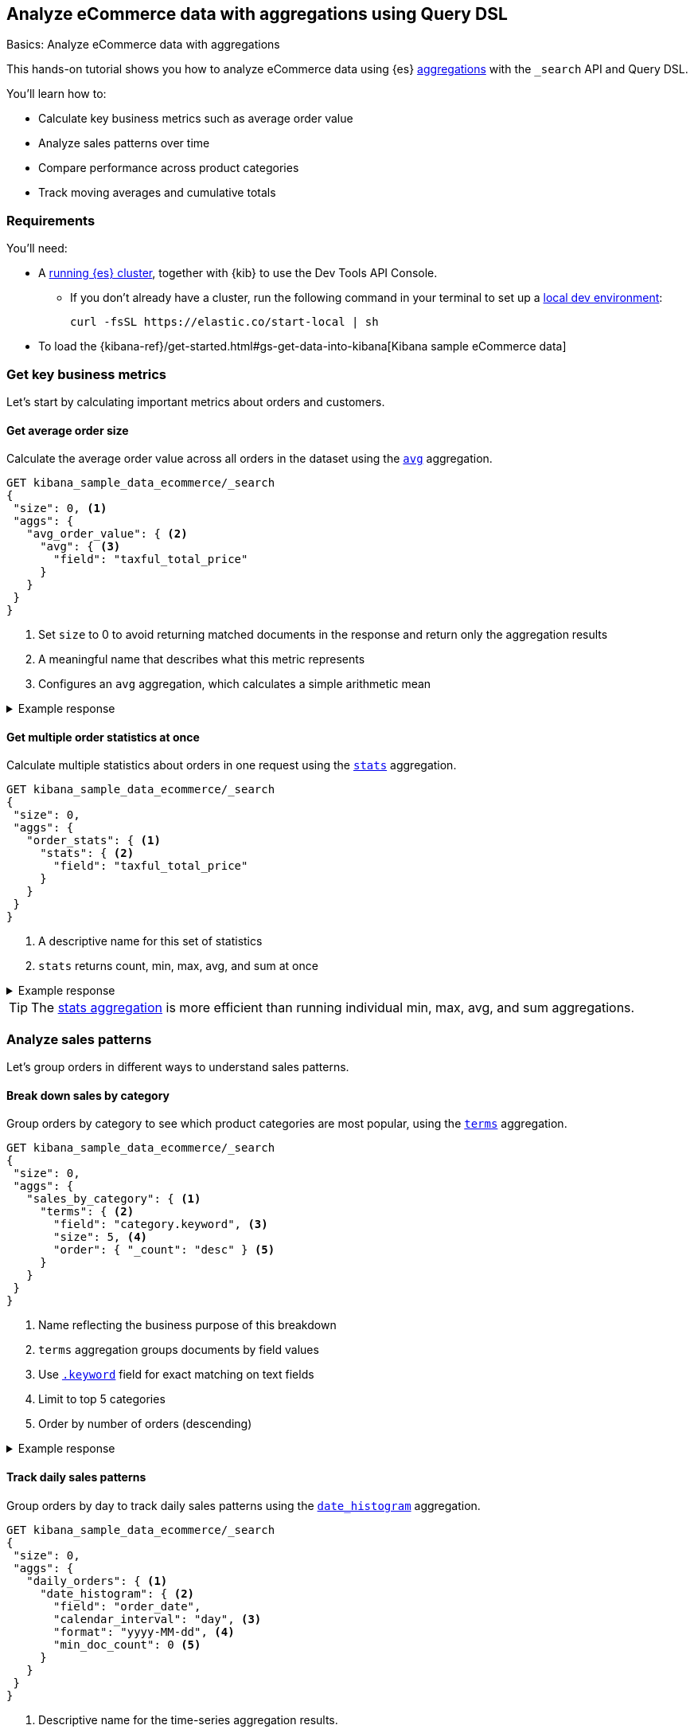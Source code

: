 [[aggregations-tutorial]]
== Analyze eCommerce data with aggregations using Query DSL
++++
<titleabbrev>Basics: Analyze eCommerce data with aggregations</titleabbrev>
++++

This hands-on tutorial shows you how to analyze eCommerce data using {es} <<search-aggregations,aggregations>> with the `_search` API and Query DSL.

You'll learn how to:

* Calculate key business metrics such as average order value
* Analyze sales patterns over time
* Compare performance across product categories 
* Track moving averages and cumulative totals

[discrete]
[[aggregations-tutorial-requirements]]
=== Requirements

You'll need:

* A <<elasticsearch-intro-deploy,running {es} cluster>>, together with {kib} to use the Dev Tools API Console.
** If you don't already have a cluster, run the following command in your terminal to set up a <<run-elasticsearch-locally,local dev environment>>:
+
[source,sh]
----
curl -fsSL https://elastic.co/start-local | sh
----
// NOTCONSOLE
* To load the {kibana-ref}/get-started.html#gs-get-data-into-kibana[Kibana sample eCommerce data]

////
[source,console]
----
PUT kibana_sample_data_ecommerce
{
  "mappings": {
    "properties": {
      "category": {
        "type": "text",
        "fields": {
          "keyword": {
            "type": "keyword"
          }
        }
      },
      "currency": {
        "type": "keyword"
      },
      "customer_birth_date": {
        "type": "date"
      },
      "customer_first_name": {
        "type": "text",
        "fields": {
          "keyword": {
            "type": "keyword",
            "ignore_above": 256
          }
        }
      },
      "customer_full_name": {
        "type": "text",
        "fields": {
          "keyword": {
            "type": "keyword",
            "ignore_above": 256
          }
        }
      },
      "customer_gender": {
        "type": "keyword"
      },
      "customer_id": {
        "type": "keyword"
      },
      "customer_last_name": {
        "type": "text",
        "fields": {
          "keyword": {
            "type": "keyword",
            "ignore_above": 256
          }
        }
      },
      "customer_phone": {
        "type": "keyword"
      },
      "day_of_week": {
        "type": "keyword"
      },
      "day_of_week_i": {
        "type": "integer"
      },
      "email": {
        "type": "keyword"
      },
      "event": {
        "properties": {
          "dataset": {
            "type": "keyword"
          }
        }
      },
      "geoip": {
        "properties": {
          "city_name": {
            "type": "keyword"
          },
          "continent_name": {
            "type": "keyword"
          },
          "country_iso_code": {
            "type": "keyword"
          },
          "location": {
            "type": "geo_point"
          },
          "region_name": {
            "type": "keyword"
          }
        }
      },
      "manufacturer": {
        "type": "text",
        "fields": {
          "keyword": {
            "type": "keyword"
          }
        }
      },
      "order_date": {
        "type": "date"
      },
      "order_id": {
        "type": "keyword"
      },
      "products": {
        "properties": {
          "_id": {
            "type": "text",
            "fields": {
              "keyword": {
                "type": "keyword",
                "ignore_above": 256
              }
            }
          },
          "base_price": {
            "type": "half_float"
          },
          "base_unit_price": {
            "type": "half_float"
          },
          "category": {
            "type": "text",
            "fields": {
              "keyword": {
                "type": "keyword"
              }
            }
          },
          "created_on": {
            "type": "date"
          },
          "discount_amount": {
            "type": "half_float"
          },
          "discount_percentage": {
            "type": "half_float"
          },
          "manufacturer": {
            "type": "text",
            "fields": {
              "keyword": {
                "type": "keyword"
              }
            }
          },
          "min_price": {
            "type": "half_float"
          },
          "price": {
            "type": "half_float"
          },
          "product_id": {
            "type": "long"
          },
          "product_name": {
            "type": "text",
            "fields": {
              "keyword": {
                "type": "keyword"
              }
            },
            "analyzer": "english"
          },
          "quantity": {
            "type": "integer"
          },
          "sku": {
            "type": "keyword"
          },
          "tax_amount": {
            "type": "half_float"
          },
          "taxful_price": {
            "type": "half_float"
          },
          "taxless_price": {
            "type": "half_float"
          },
          "unit_discount_amount": {
            "type": "half_float"
          }
        }
      },
      "sku": {
        "type": "keyword"
      },
      "taxful_total_price": {
        "type": "half_float"
      },
      "taxless_total_price": {
        "type": "half_float"
      },
      "total_quantity": {
        "type": "integer"
      },
      "total_unique_products": {
        "type": "integer"
      },
      "type": {
        "type": "keyword"
      },
      "user": {
        "type": "keyword"
      }
    }
  }
}
----
// TESTSETUP

[source,console]
----
POST kibana_sample_data_ecommerce/_bulk
{ "index": {} }
{ "category": "Men's Clothing", "order_date": "2024-11-14T00:00:00.000Z", "customer_id": "1", "taxful_total_price": 75.0, "total_quantity": 2, "products": [{"category": "Men's Clothing", "price": 75.0, "quantity": 2}] }
{ "index": {} }
{ "category": "Women's Clothing", "order_date": "2024-11-14T00:00:00.000Z", "customer_id": "2", "taxful_total_price": 65.0, "total_quantity": 1, "products": [{"category": "Women's Clothing", "price": 65.0, "quantity": 1}] }
{ "index": {} }
{ "category": "Women's Shoes", "order_date": "2024-11-15T00:00:00.000Z", "customer_id": "3", "taxful_total_price": 120.0, "total_quantity": 1, "products": [{"category": "Women's Shoes", "price": 120.0, "quantity": 1}] }
----



////


[discrete]
[[aggregations-tutorial-basic-metrics]]
=== Get key business metrics

Let's start by calculating important metrics about orders and customers.

[discrete]
[[aggregations-tutorial-order-value]]
==== Get average order size

Calculate the average order value across all orders in the dataset using the <<search-aggregations-metrics-avg-aggregation,`avg`>> aggregation.

[source,console]
----
GET kibana_sample_data_ecommerce/_search
{
 "size": 0, <1>
 "aggs": {
   "avg_order_value": { <2>
     "avg": { <3>
       "field": "taxful_total_price"
     }
   }
 }
}
----
// TEST
<1> Set `size` to 0 to avoid returning matched documents in the response and return only the aggregation results
<2> A meaningful name that describes what this metric represents
<3> Configures an `avg` aggregation, which calculates a simple arithmetic mean

.Example response
[%collapsible]
====
[source,console-result]
----
{
  "took": 0,
  "timed_out": false,
  "_shards": {
    "total": 1,
    "successful": 1,
    "skipped": 0,
    "failed": 0
  },
  "hits": {
    "total": {
      "value": 4675, <1>
      "relation": "eq"
    },
    "max_score": null,
    "hits": [] <2>
  },
  "aggregations": {
    "avg_order_value": { <3>
      "value": 75.05542864304813 <4>
    }
  }
}
----
// TESTRESPONSE[s/"took": 0/"took": "$body.took"/]
// TESTRESPONSE[s/"total": 1+/"total": "$body._shards.total"/]
// TESTRESPONSE[s/"successful": 1+/"successful": "$body._shards.successful"/]
// TESTRESPONSE[s/"value":4675/"value": "$body.hits.total.value"/]
// TESTRESPONSE[s/"value":75.05542864304813/"value": "$body.aggregations.avg_order_value.value"/]
<1> Total number of orders in the dataset
<2> `hits` is empty because we set `size` to 0
<3> Results appear under the name we specified in the request
<4> The average order value is calculated dynamically from all the orders in the dataset
====

[discrete]
[[aggregations-tutorial-order-stats]]
==== Get multiple order statistics at once

Calculate multiple statistics about orders in one request using the <<search-aggregations-metrics-stats-aggregation,`stats`>> aggregation.

[source,console]
----
GET kibana_sample_data_ecommerce/_search
{
 "size": 0,
 "aggs": {
   "order_stats": { <1>
     "stats": { <2>
       "field": "taxful_total_price"
     }
   }
 }
}
----
// TEST[skip:Using Kibana sample data]
<1> A descriptive name for this set of statistics
<2> `stats` returns count, min, max, avg, and sum at once

.Example response
[%collapsible]
====
[source,console-result]
----
{
 "aggregations": {
   "order_stats": {
     "count": 4675, <1>
     "min": 6.98828125, <2>
     "max": 2250, <3>
     "avg": 75.05542864304813, <4>
     "sum": 350884.12890625 <5>
   }
 }
}
----
// TEST[skip:Using Kibana sample data]
<1> `"count"`: Total number of orders in the dataset
<2> `"min"`: Lowest individual order value in the dataset
<3> `"max"`: Highest individual order value in the dataset
<4> `"avg"`: Average value per order across all orders
<5> `"sum"`: Total revenue from all orders combined
====

[TIP]
====
The <<search-aggregations-metrics-stats-aggregation,stats aggregation>> is more efficient than running individual min, max, avg, and sum aggregations.
====

[discrete]
[[aggregations-tutorial-sales-patterns]]
=== Analyze sales patterns

Let's group orders in different ways to understand sales patterns.

[discrete]
[[aggregations-tutorial-category-breakdown]]
==== Break down sales by category

Group orders by category to see which product categories are most popular, using the <<search-aggregations-bucket-terms-aggregation,`terms`>> aggregation.

[source,console]
----
GET kibana_sample_data_ecommerce/_search
{
 "size": 0,
 "aggs": {
   "sales_by_category": { <1>
     "terms": { <2>
       "field": "category.keyword", <3>
       "size": 5, <4>
       "order": { "_count": "desc" } <5>
     }
   }
 }
}
----
// TEST[skip:Using Kibana sample data]
<1> Name reflecting the business purpose of this breakdown
<2> `terms` aggregation groups documents by field values
<3> Use <<keyword,`.keyword`>> field for exact matching on text fields
<4> Limit to top 5 categories 
<5> Order by number of orders (descending)

.Example response
[%collapsible]
====
[source,console-result]
----
{
  "took": 4,
  "timed_out": false,
  "_shards": {
    "total": 5,
    "successful": 5,
    "skipped": 0,
    "failed": 0
  },
  "hits": {
    "total": {
      "value": 4675,
      "relation": "eq"
    },
    "max_score": null,
    "hits": []
  },
  "aggregations": {
    "sales_by_category": {
      "doc_count_error_upper_bound": 0, <1>
      "sum_other_doc_count": 572, <2>
      "buckets": [ <3>
        {
          "key": "Men's Clothing", <4>
          "doc_count": 2024 <5>
        },
        {
          "key": "Women's Clothing",
          "doc_count": 1903
        },
        {
          "key": "Women's Shoes",
          "doc_count": 1136
        },
        {
          "key": "Men's Shoes",
          "doc_count": 944
        },
        {
          "key": "Women's Accessories",
          "doc_count": 830
        }
      ]
    }
  }
}
----
// TEST[skip:Using Kibana sample data]
<1> Due to Elasticsearch's distributed architecture, when <<search-aggregations-bucket-terms-aggregation,terms aggregations>> run across multiple shards, the doc counts may have a small margin of error. This value indicates the maximum possible error in the counts.
<2> Count of documents in categories beyond the requested size.
<3> Array of category buckets, ordered by count.
<4> Category name.
<5> Number of orders in this category.
====

[discrete]
[[aggregations-tutorial-daily-sales]]
==== Track daily sales patterns

Group orders by day to track daily sales patterns using the <<search-aggregations-bucket-datehistogram-aggregation,`date_histogram`>> aggregation.

[source,console]
----
GET kibana_sample_data_ecommerce/_search
{
 "size": 0,
 "aggs": {
   "daily_orders": { <1>
     "date_histogram": { <2>
       "field": "order_date",
       "calendar_interval": "day", <3>
       "format": "yyyy-MM-dd", <4>
       "min_doc_count": 0 <5>
     }
   }
 }
}
----
// TEST[skip:Using Kibana sample data]
<1> Descriptive name for the time-series aggregation results.
<2> The `date_histogram` aggregration groups documents into time-based buckets, similar to terms aggregation but for dates.
<3> Uses <<calendar_and_fixed_intervals,calendar and fixed time intervals>> to handle months with different lengths. `"day"` ensures consistent daily grouping regardless of timezone.
<4> Formats dates in response using <<mapping-date-format,date patterns>> (e.g. "yyyy-MM-dd"). Refer to <<date-math,date math expressions>> for additional options.
<5> When `min_doc_count` is 0, returns buckets for days with no orders, useful for continuous time series visualization.

.Example response
[%collapsible]
====
[source,console-result]
----
{
  "took": 7,
  "timed_out": false,
  "_shards": {
    "total": 5,
    "successful": 5,
    "skipped": 0,
    "failed": 0
  },
  "hits": {
    "total": {
      "value": 4675,
      "relation": "eq"
    },
    "max_score": null,
    "hits": []
  },
  "aggregations": {
    "daily_orders": {
      "buckets": [
        {
          "key_as_string": "2024-11-14",
          "key": 1731542400000,
          "doc_count": 146
        },
        {
          "key_as_string": "2024-11-15",
          "key": 1731628800000,
          "doc_count": 153
        },
        {
          "key_as_string": "2024-11-16",
          "key": 1731715200000,
          "doc_count": 143
        },
        {
          "key_as_string": "2024-11-17",
          "key": 1731801600000,
          "doc_count": 140
        },
        {
          "key_as_string": "2024-11-18",
          "key": 1731888000000,
          "doc_count": 139
        },
        {
          "key_as_string": "2024-11-19",
          "key": 1731974400000,
          "doc_count": 157
        },
        {
          "key_as_string": "2024-11-20",
          "key": 1732060800000,
          "doc_count": 145
        },
        {
          "key_as_string": "2024-11-21",
          "key": 1732147200000,
          "doc_count": 152
        },
        {
          "key_as_string": "2024-11-22",
          "key": 1732233600000,
          "doc_count": 163
        },
        {
          "key_as_string": "2024-11-23",
          "key": 1732320000000,
          "doc_count": 141
        },
        {
          "key_as_string": "2024-11-24",
          "key": 1732406400000,
          "doc_count": 151
        },
        {
          "key_as_string": "2024-11-25",
          "key": 1732492800000,
          "doc_count": 143
        },
        {
          "key_as_string": "2024-11-26",
          "key": 1732579200000,
          "doc_count": 143
        },
        {
          "key_as_string": "2024-11-27",
          "key": 1732665600000,
          "doc_count": 142
        },
        {
          "key_as_string": "2024-11-28",
          "key": 1732752000000,
          "doc_count": 161
        },
        {
          "key_as_string": "2024-11-29",
          "key": 1732838400000,
          "doc_count": 144
        },
        {
          "key_as_string": "2024-11-30",
          "key": 1732924800000,
          "doc_count": 157
        },
        {
          "key_as_string": "2024-12-01",
          "key": 1733011200000,
          "doc_count": 158
        },
        {
          "key_as_string": "2024-12-02",
          "key": 1733097600000,
          "doc_count": 144
        },
        {
          "key_as_string": "2024-12-03",
          "key": 1733184000000,
          "doc_count": 151
        },
        {
          "key_as_string": "2024-12-04",
          "key": 1733270400000,
          "doc_count": 145
        },
        {
          "key_as_string": "2024-12-05",
          "key": 1733356800000,
          "doc_count": 157
        },
        {
          "key_as_string": "2024-12-06",
          "key": 1733443200000,
          "doc_count": 158
        },
        {
          "key_as_string": "2024-12-07",
          "key": 1733529600000,
          "doc_count": 153
        },
        {
          "key_as_string": "2024-12-08",
          "key": 1733616000000,
          "doc_count": 165
        },
        {
          "key_as_string": "2024-12-09",
          "key": 1733702400000,
          "doc_count": 153
        },
        {
          "key_as_string": "2024-12-10",
          "key": 1733788800000,
          "doc_count": 158
        },
        {
          "key_as_string": "2024-12-11",
          "key": 1733875200000,
          "doc_count": 160
        },
        {
          "key_as_string": "2024-12-12",
          "key": 1733961600000,
          "doc_count": 159
        },
        {
          "key_as_string": "2024-12-13",
          "key": 1734048000000,
          "doc_count": 152
        },
        {
          "key_as_string": "2024-12-14",
          "key": 1734134400000,
          "doc_count": 142
        }
      ]
    }
  }
}
----
// TEST[skip:Using Kibana sample data]

[discrete]
[[aggregations-tutorial-combined-analysis]]
=== Combine metrics with groupings

Now let's calculate <<search-aggregations-metrics,metrics>> within each group to get deeper insights.

[discrete]
[[aggregations-tutorial-category-metrics]]
==== Compare category performance

Calculate metrics within each category to compare performance across categories.

[source,console]
----
GET kibana_sample_data_ecommerce/_search
{
 "size": 0,
 "aggs": {
   "categories": {
     "terms": {
       "field": "category.keyword",
       "size": 5,
       "order": { "total_revenue": "desc" } <1>
     },
     "aggs": { <2>
       "total_revenue": { <3>
         "sum": {
           "field": "taxful_total_price"
         }
       },
       "avg_order_value": { <4>
         "avg": {
           "field": "taxful_total_price"
         }
       },
       "total_items": { <5>
         "sum": {
           "field": "total_quantity"
         }
       }
     }
   }
 }
}
----
// TEST[skip:Using Kibana sample data]
<1> Order categories by their total revenue instead of count
<2> Define metrics to calculate within each category
<3> Total revenue for the category
<4> Average order value in the category
<5> Total number of items sold

.Example response
[%collapsible]
====
[source,console-result]
----
{
 "aggregations": {
   "categories": {
     "buckets": [
       {
         "key": "Men's Clothing", <1>
         "doc_count": 2179, <2>
         "total_revenue": { <3>
           "value": 156729.453125
         },
         "avg_order_value": { <4>
           "value": 71.92726898715927
         },
         "total_items": { <5>
           "value": 8716
         }
       },
       {
         "key": "Women's Clothing",
         "doc_count": 2262,
         ...
       }
     ]
   }
 }
}
----
// TEST[skip:Using Kibana sample data]
<1> Category name
<2> Number of orders
<3> Total revenue for this category
<4> Average order value for this category
<5> Total quantity of items sold
====

[discrete]
[[aggregations-tutorial-daily-metrics]]
==== Analyze daily sales performance

Let's combine metrics to track daily trends: daily revenue, unique customers, and average basket size.

[source,console]
----
GET kibana_sample_data_ecommerce/_search
{
 "size": 0,
 "aggs": {
   "daily_sales": {
     "date_histogram": {
       "field": "order_date",
       "calendar_interval": "day",
       "format": "yyyy-MM-dd"
     },
     "aggs": {
       "revenue": { <1>
         "sum": {
           "field": "taxful_total_price"
         }
       },
       "unique_customers": { <2>
         "cardinality": {
           "field": "customer_id"
         }
       },
       "avg_basket_size": { <3>
         "avg": {
           "field": "total_quantity"
         }
       }
     }
   }
 }
}
----
// TEST[skip:Using Kibana sample data]
<1> Daily revenue
<2> Uses the <<search-aggregations-metrics-cardinality-aggregation,`cardinality`>> aggregation to count unique customers per day
<3> Average number of items per order

.Example response
[%collapsible]
====
[source,console-result]
----
{
  "took": 119,
  "timed_out": false,
  "_shards": {
    "total": 5,
    "successful": 5,
    "skipped": 0,
    "failed": 0
  },
  "hits": {
    "total": {
      "value": 4675,
      "relation": "eq"
    },
    "max_score": null,
    "hits": []
  },
  "aggregations": {
    "daily_sales": {
      "buckets": [
        {
          "key_as_string": "2024-11-14",
          "key": 1731542400000,
          "doc_count": 146,
          "unique_customers": {
            "value": 42
          },
          "revenue": {
            "value": 10578.53125
          },
          "avg_basket_size": {
            "value": 2.1780821917808217
          }
        },
        {
          "key_as_string": "2024-11-15",
          "key": 1731628800000,
          "doc_count": 153,
          "unique_customers": {
            "value": 44
          },
          "revenue": {
            "value": 10448
          },
          "avg_basket_size": {
            "value": 2.183006535947712
          }
        },
        {
          "key_as_string": "2024-11-16",
          "key": 1731715200000,
          "doc_count": 143,
          "unique_customers": {
            "value": 45
          },
          "revenue": {
            "value": 10283.484375
          },
          "avg_basket_size": {
            "value": 2.111888111888112
          }
        },
        {
          "key_as_string": "2024-11-17",
          "key": 1731801600000,
          "doc_count": 140,
          "unique_customers": {
            "value": 42
          },
          "revenue": {
            "value": 10145.5234375
          },
          "avg_basket_size": {
            "value": 2.142857142857143
          }
        },
        {
          "key_as_string": "2024-11-18",
          "key": 1731888000000,
          "doc_count": 139,
          "unique_customers": {
            "value": 42
          },
          "revenue": {
            "value": 12012.609375
          },
          "avg_basket_size": {
            "value": 2.158273381294964
          }
        },
        {
          "key_as_string": "2024-11-19",
          "key": 1731974400000,
          "doc_count": 157,
          "unique_customers": {
            "value": 43
          },
          "revenue": {
            "value": 11009.45703125
          },
          "avg_basket_size": {
            "value": 2.0955414012738856
          }
        },
        {
          "key_as_string": "2024-11-20",
          "key": 1732060800000,
          "doc_count": 145,
          "unique_customers": {
            "value": 44
          },
          "revenue": {
            "value": 10720.59375
          },
          "avg_basket_size": {
            "value": 2.179310344827586
          }
        },
        {
          "key_as_string": "2024-11-21",
          "key": 1732147200000,
          "doc_count": 152,
          "unique_customers": {
            "value": 43
          },
          "revenue": {
            "value": 11185.3671875
          },
          "avg_basket_size": {
            "value": 2.1710526315789473
          }
        },
        {
          "key_as_string": "2024-11-22",
          "key": 1732233600000,
          "doc_count": 163,
          "unique_customers": {
            "value": 44
          },
          "revenue": {
            "value": 13560.140625
          },
          "avg_basket_size": {
            "value": 2.2576687116564416
          }
        },
        {
          "key_as_string": "2024-11-23",
          "key": 1732320000000,
          "doc_count": 141,
          "unique_customers": {
            "value": 45
          },
          "revenue": {
            "value": 9884.78125
          },
          "avg_basket_size": {
            "value": 2.099290780141844
          }
        },
        {
          "key_as_string": "2024-11-24",
          "key": 1732406400000,
          "doc_count": 151,
          "unique_customers": {
            "value": 44
          },
          "revenue": {
            "value": 11075.65625
          },
          "avg_basket_size": {
            "value": 2.0927152317880795
          }
        },
        {
          "key_as_string": "2024-11-25",
          "key": 1732492800000,
          "doc_count": 143,
          "unique_customers": {
            "value": 41
          },
          "revenue": {
            "value": 10323.8515625
          },
          "avg_basket_size": {
            "value": 2.167832167832168
          }
        },
        {
          "key_as_string": "2024-11-26",
          "key": 1732579200000,
          "doc_count": 143,
          "unique_customers": {
            "value": 44
          },
          "revenue": {
            "value": 10369.546875
          },
          "avg_basket_size": {
            "value": 2.167832167832168
          }
        },
        {
          "key_as_string": "2024-11-27",
          "key": 1732665600000,
          "doc_count": 142,
          "unique_customers": {
            "value": 46
          },
          "revenue": {
            "value": 11711.890625
          },
          "avg_basket_size": {
            "value": 2.1971830985915495
          }
        },
        {
          "key_as_string": "2024-11-28",
          "key": 1732752000000,
          "doc_count": 161,
          "unique_customers": {
            "value": 43
          },
          "revenue": {
            "value": 12612.6640625
          },
          "avg_basket_size": {
            "value": 2.1180124223602483
          }
        },
        {
          "key_as_string": "2024-11-29",
          "key": 1732838400000,
          "doc_count": 144,
          "unique_customers": {
            "value": 42
          },
          "revenue": {
            "value": 10176.87890625
          },
          "avg_basket_size": {
            "value": 2.0347222222222223
          }
        },
        {
          "key_as_string": "2024-11-30",
          "key": 1732924800000,
          "doc_count": 157,
          "unique_customers": {
            "value": 43
          },
          "revenue": {
            "value": 11480.33203125
          },
          "avg_basket_size": {
            "value": 2.159235668789809
          }
        },
        {
          "key_as_string": "2024-12-01",
          "key": 1733011200000,
          "doc_count": 158,
          "unique_customers": {
            "value": 42
          },
          "revenue": {
            "value": 11533.265625
          },
          "avg_basket_size": {
            "value": 2.0822784810126582
          }
        },
        {
          "key_as_string": "2024-12-02",
          "key": 1733097600000,
          "doc_count": 144,
          "unique_customers": {
            "value": 43
          },
          "revenue": {
            "value": 10499.8125
          },
          "avg_basket_size": {
            "value": 2.201388888888889
          }
        },
        {
          "key_as_string": "2024-12-03",
          "key": 1733184000000,
          "doc_count": 151,
          "unique_customers": {
            "value": 40
          },
          "revenue": {
            "value": 12111.6875
          },
          "avg_basket_size": {
            "value": 2.172185430463576
          }
        },
        {
          "key_as_string": "2024-12-04",
          "key": 1733270400000,
          "doc_count": 145,
          "unique_customers": {
            "value": 40
          },
          "revenue": {
            "value": 10530.765625
          },
          "avg_basket_size": {
            "value": 2.0965517241379312
          }
        },
        {
          "key_as_string": "2024-12-05",
          "key": 1733356800000,
          "doc_count": 157,
          "unique_customers": {
            "value": 43
          },
          "revenue": {
            "value": 11872.5625
          },
          "avg_basket_size": {
            "value": 2.1464968152866244
          }
        },
        {
          "key_as_string": "2024-12-06",
          "key": 1733443200000,
          "doc_count": 158,
          "unique_customers": {
            "value": 42
          },
          "revenue": {
            "value": 12109.453125
          },
          "avg_basket_size": {
            "value": 2.151898734177215
          }
        },
        {
          "key_as_string": "2024-12-07",
          "key": 1733529600000,
          "doc_count": 153,
          "unique_customers": {
            "value": 42
          },
          "revenue": {
            "value": 11057.40625
          },
          "avg_basket_size": {
            "value": 2.111111111111111
          }
        },
        {
          "key_as_string": "2024-12-08",
          "key": 1733616000000,
          "doc_count": 165,
          "unique_customers": {
            "value": 42
          },
          "revenue": {
            "value": 13095.609375
          },
          "avg_basket_size": {
            "value": 2.1818181818181817
          }
        },
        {
          "key_as_string": "2024-12-09",
          "key": 1733702400000,
          "doc_count": 153,
          "unique_customers": {
            "value": 41
          },
          "revenue": {
            "value": 12574.015625
          },
          "avg_basket_size": {
            "value": 2.2287581699346406
          }
        },
        {
          "key_as_string": "2024-12-10",
          "key": 1733788800000,
          "doc_count": 158,
          "unique_customers": {
            "value": 42
          },
          "revenue": {
            "value": 11188.1875
          },
          "avg_basket_size": {
            "value": 2.151898734177215
          }
        },
        {
          "key_as_string": "2024-12-11",
          "key": 1733875200000,
          "doc_count": 160,
          "unique_customers": {
            "value": 42
          },
          "revenue": {
            "value": 12117.65625
          },
          "avg_basket_size": {
            "value": 2.20625
          }
        },
        {
          "key_as_string": "2024-12-12",
          "key": 1733961600000,
          "doc_count": 159,
          "unique_customers": {
            "value": 45
          },
          "revenue": {
            "value": 11558.25
          },
          "avg_basket_size": {
            "value": 2.1823899371069184
          }
        },
        {
          "key_as_string": "2024-12-13",
          "key": 1734048000000,
          "doc_count": 152,
          "unique_customers": {
            "value": 45
          },
          "revenue": {
            "value": 11921.1171875
          },
          "avg_basket_size": {
            "value": 2.289473684210526
          }
        },
        {
          "key_as_string": "2024-12-14",
          "key": 1734134400000,
          "doc_count": 142,
          "unique_customers": {
            "value": 45
          },
          "revenue": {
            "value": 11135.03125
          },
          "avg_basket_size": {
            "value": 2.183098591549296
          }
        }
      ]
    }
  }
}
----
// TEST[skip:Using Kibana sample data]

[discrete]
[[aggregations-tutorial-trends]]
=== Track trends and patterns

You can use <<search-aggregations-pipeline,pipeline aggregations>> on the results of other aggregations.
Let's analyze how metrics change over time.

[discrete]
[[aggregations-tutorial-moving-average]]
==== Smooth out daily fluctuations

Moving averages help identify trends by reducing day-to-day noise in the data.
Let's observe sales trends more clearly by smoothing daily revenue variations, using the <<search-aggregations-pipeline-movfn-aggregation,Moving Function>> aggregation.

[source,console]
----
GET kibana_sample_data_ecommerce/_search
{
  "size": 0,
  "aggs": {
    "daily_sales": {
      "date_histogram": {
        "field": "order_date",
        "calendar_interval": "day"
      },
      "aggs": {
        "daily_revenue": {  <1>
          "sum": {
            "field": "taxful_total_price"
          }
        },
        "smoothed_revenue": { <2>
          "moving_fn": { <3>
            "buckets_path": "daily_revenue", <4>
            "window": 3, <5>
            "script": "MovingFunctions.unweightedAvg(values)" <6>
          }
        }
      }
    }
  }
}
----
// TEST[skip:Using Kibana sample data]
<1> Calculate daily revenue first.
<2> Create a smoothed version of the daily revenue.
<3> Use `moving_fn` for moving window calculations.
<4> Reference the revenue from our date histogram.
<5> Use a 3-day window — use different window sizes to see trends at different time scales.
<6> Use the built-in unweighted average function in the `moving_fn` aggregation.

.Example response (truncated)
[%collapsible]
====
[source,console-result]
----
{
  "took": 13,
  "timed_out": false,
  "_shards": {
    "total": 5,
    "successful": 5,
    "skipped": 0,
    "failed": 0
  },
  "hits": {
    "total": {
      "value": 4675,
      "relation": "eq"
    },
    "max_score": null,
    "hits": []
  },
  "aggregations": {
    "daily_sales": {
      "buckets": [
        {
          "key_as_string": "2024-11-14T00:00:00.000Z",  <1>
          "key": 1731542400000,
          "doc_count": 146, <2>
          "daily_revenue": { <3>
            "value": 10578.53125
          },
          "smoothed_revenue": { <4>
            "value": null
          }
        },
        {
          "key_as_string": "2024-11-15T00:00:00.000Z",
          "key": 1731628800000,
          "doc_count": 153,
          "daily_revenue": {
            "value": 10448
          },
          "smoothed_revenue": { <5>
            "value": 10578.53125
          }
        },
        {
          "key_as_string": "2024-11-16T00:00:00.000Z",
          "key": 1731715200000,
          "doc_count": 143,
          "daily_revenue": {
            "value": 10283.484375
          },
          "smoothed_revenue": {
            "value": 10513.265625
          }
        },
        {
          "key_as_string": "2024-11-17T00:00:00.000Z",
          "key": 1731801600000,
          "doc_count": 140,
          "daily_revenue": {
            "value": 10145.5234375
          },
          "smoothed_revenue": {
            "value": 10436.671875
          }
        },
        {
          "key_as_string": "2024-11-18T00:00:00.000Z",
          "key": 1731888000000,
          "doc_count": 139,
          "daily_revenue": {
            "value": 12012.609375
          },
          "smoothed_revenue": {
            "value": 10292.3359375
          }
        },
        {
          "key_as_string": "2024-11-19T00:00:00.000Z",
          "key": 1731974400000,
          "doc_count": 157,
          "daily_revenue": {
            "value": 11009.45703125
          },
          "smoothed_revenue": {
            "value": 10813.872395833334
          }
        },
        {
          "key_as_string": "2024-11-20T00:00:00.000Z",
          "key": 1732060800000,
          "doc_count": 145,
          "daily_revenue": {
            "value": 10720.59375
          },
          "smoothed_revenue": {
            "value": 11055.86328125
          }
        },
        {
          "key_as_string": "2024-11-21T00:00:00.000Z",
          "key": 1732147200000,
          "doc_count": 152,
          "daily_revenue": {
            "value": 11185.3671875
          },
          "smoothed_revenue": {
            "value": 11247.553385416666
          }
        },
        {
          "key_as_string": "2024-11-22T00:00:00.000Z",
          "key": 1732233600000,
          "doc_count": 163,
          "daily_revenue": {
            "value": 13560.140625
          },
          "smoothed_revenue": {
            "value": 10971.805989583334
          }
        },
        {
          "key_as_string": "2024-11-23T00:00:00.000Z",
          "key": 1732320000000,
          "doc_count": 141,
          "daily_revenue": {
            "value": 9884.78125
          },
          "smoothed_revenue": {
            "value": 11822.033854166666
          }
        },
        {
          "key_as_string": "2024-11-24T00:00:00.000Z",
          "key": 1732406400000,
          "doc_count": 151,
          "daily_revenue": {
            "value": 11075.65625
          },
          "smoothed_revenue": {
            "value": 11543.4296875
          }
        },
        {
          "key_as_string": "2024-11-25T00:00:00.000Z",
          "key": 1732492800000,
          "doc_count": 143,
          "daily_revenue": {
            "value": 10323.8515625
          },
          "smoothed_revenue": {
            "value": 11506.859375
          }
        },
        {
          "key_as_string": "2024-11-26T00:00:00.000Z",
          "key": 1732579200000,
          "doc_count": 143,
          "daily_revenue": {
            "value": 10369.546875
          },
          "smoothed_revenue": {
            "value": 10428.096354166666
          }
        },
        {
          "key_as_string": "2024-11-27T00:00:00.000Z",
          "key": 1732665600000,
          "doc_count": 142,
          "daily_revenue": {
            "value": 11711.890625
          },
          "smoothed_revenue": {
            "value": 10589.684895833334
          }
        },
        {
          "key_as_string": "2024-11-28T00:00:00.000Z",
          "key": 1732752000000,
          "doc_count": 161,
          "daily_revenue": {
            "value": 12612.6640625
          },
          "smoothed_revenue": {
            "value": 10801.763020833334
          }
        },
        {
          "key_as_string": "2024-11-29T00:00:00.000Z",
          "key": 1732838400000,
          "doc_count": 144,
          "daily_revenue": {
            "value": 10176.87890625
          },
          "smoothed_revenue": {
            "value": 11564.700520833334
          }
        },
        {
          "key_as_string": "2024-11-30T00:00:00.000Z",
          "key": 1732924800000,
          "doc_count": 157,
          "daily_revenue": {
            "value": 11480.33203125
          },
          "smoothed_revenue": {
            "value": 11500.477864583334
          }
        },
        {
          "key_as_string": "2024-12-01T00:00:00.000Z",
          "key": 1733011200000,
          "doc_count": 158,
          "daily_revenue": {
            "value": 11533.265625
          },
          "smoothed_revenue": {
            "value": 11423.291666666666
          }
        },
        {
          "key_as_string": "2024-12-02T00:00:00.000Z",
          "key": 1733097600000,
          "doc_count": 144,
          "daily_revenue": {
            "value": 10499.8125
          },
          "smoothed_revenue": {
            "value": 11063.4921875
          }
        },
        {
          "key_as_string": "2024-12-03T00:00:00.000Z",
          "key": 1733184000000,
          "doc_count": 151,
          "daily_revenue": {
            "value": 12111.6875
          },
          "smoothed_revenue": {
            "value": 11171.13671875
          }
        },
        {
          "key_as_string": "2024-12-04T00:00:00.000Z",
          "key": 1733270400000,
          "doc_count": 145,
          "daily_revenue": {
            "value": 10530.765625
          },
          "smoothed_revenue": {
            "value": 11381.588541666666
          }
        },
        {
          "key_as_string": "2024-12-05T00:00:00.000Z",
          "key": 1733356800000,
          "doc_count": 157,
          "daily_revenue": {
            "value": 11872.5625
          },
          "smoothed_revenue": {
            "value": 11047.421875
          }
        },
        {
          "key_as_string": "2024-12-06T00:00:00.000Z",
          "key": 1733443200000,
          "doc_count": 158,
          "daily_revenue": {
            "value": 12109.453125
          },
          "smoothed_revenue": {
            "value": 11505.005208333334
          }
        },
        {
          "key_as_string": "2024-12-07T00:00:00.000Z",
          "key": 1733529600000,
          "doc_count": 153,
          "daily_revenue": {
            "value": 11057.40625
          },
          "smoothed_revenue": {
            "value": 11504.260416666666
          }
        },
        {
          "key_as_string": "2024-12-08T00:00:00.000Z",
          "key": 1733616000000,
          "doc_count": 165,
          "daily_revenue": {
            "value": 13095.609375
          },
          "smoothed_revenue": {
            "value": 11679.807291666666
          }
        },
        {
          "key_as_string": "2024-12-09T00:00:00.000Z",
          "key": 1733702400000,
          "doc_count": 153,
          "daily_revenue": {
            "value": 12574.015625
          },
          "smoothed_revenue": {
            "value": 12087.489583333334
          }
        },
        {
          "key_as_string": "2024-12-10T00:00:00.000Z",
          "key": 1733788800000,
          "doc_count": 158,
          "daily_revenue": {
            "value": 11188.1875
          },
          "smoothed_revenue": {
            "value": 12242.34375
          }
        },
        {
          "key_as_string": "2024-12-11T00:00:00.000Z",
          "key": 1733875200000,
          "doc_count": 160,
          "daily_revenue": {
            "value": 12117.65625
          },
          "smoothed_revenue": {
            "value": 12285.9375
          }
        },
        {
          "key_as_string": "2024-12-12T00:00:00.000Z",
          "key": 1733961600000,
          "doc_count": 159,
          "daily_revenue": {
            "value": 11558.25
          },
          "smoothed_revenue": {
            "value": 11959.953125
          }
        },
        {
          "key_as_string": "2024-12-13T00:00:00.000Z",
          "key": 1734048000000,
          "doc_count": 152,
          "daily_revenue": {
            "value": 11921.1171875
          },
          "smoothed_revenue": {
            "value": 11621.364583333334
          }
        },
        {
          "key_as_string": "2024-12-14T00:00:00.000Z",
          "key": 1734134400000,
          "doc_count": 142,
          "daily_revenue": {
            "value": 11135.03125
          },
          "smoothed_revenue": {
            "value": 11865.674479166666
          }
        }
      ]
    }
  }
}
----
// TEST[skip:Using Kibana sample data]
<1> Date of the bucket is in default ISO format because we didn't specify a format
<2> Number of orders for this day
<3> Raw daily revenue before smoothing
<4> First day has no smoothed value as it needs previous days for the calculation
<5> Moving average starts from second day, using a 3-day window
====

[TIP]
====
Notice how the smoothed values lag behind the actual values - this is because they need previous days' data to calculate. The first day will always be null when using moving averages.
====

[discrete]
[[aggregations-tutorial-cumulative]]
==== Track running totals

Track running totals over time using the <<search-aggregations-pipeline-cumulative-sum-aggregation,`cumulative_sum`>> aggregation.

[source,console]
----
GET kibana_sample_data_ecommerce/_search
{
 "size": 0,
 "aggs": {
   "daily_sales": {
     "date_histogram": {
       "field": "order_date",
       "calendar_interval": "day"
     },
     "aggs": {
       "revenue": {
         "sum": {
           "field": "taxful_total_price"
         }
       },
       "cumulative_revenue": { <1>
         "cumulative_sum": { <2>
           "buckets_path": "revenue" <3>
         }
       }
     }
   }
 }
}
----
// TEST[skip:Using Kibana sample data]
<1> Name for our running total
<2> `cumulative_sum` adds up values across buckets
<3> Reference the revenue we want to accumulate

.Example respons
[%collapsible]
====
[source,console-result]
----
{
  "took": 4,
  "timed_out": false,
  "_shards": {
    "total": 5,
    "successful": 5,
    "skipped": 0,
    "failed": 0
  },
  "hits": {
    "total": {
      "value": 4675,
      "relation": "eq"
    },
    "max_score": null,
    "hits": []
  },
  "aggregations": {
    "daily_sales": {
      "buckets": [
        {
          "key_as_string": "2024-11-14T00:00:00.000Z",
          "key": 1731542400000,
          "doc_count": 146,
          "revenue": {
            "value": 10578.53125
          },
          "cumulative_revenue": {
            "value": 10578.53125
          }
        },
        {
          "key_as_string": "2024-11-15T00:00:00.000Z",
          "key": 1731628800000,
          "doc_count": 153,
          "revenue": {
            "value": 10448
          },
          "cumulative_revenue": {
            "value": 21026.53125
          }
        },
        {
          "key_as_string": "2024-11-16T00:00:00.000Z",
          "key": 1731715200000,
          "doc_count": 143,
          "revenue": {
            "value": 10283.484375
          },
          "cumulative_revenue": {
            "value": 31310.015625
          }
        },
        {
          "key_as_string": "2024-11-17T00:00:00.000Z",
          "key": 1731801600000,
          "doc_count": 140,
          "revenue": {
            "value": 10145.5234375
          },
          "cumulative_revenue": {
            "value": 41455.5390625
          }
        },
        {
          "key_as_string": "2024-11-18T00:00:00.000Z",
          "key": 1731888000000,
          "doc_count": 139,
          "revenue": {
            "value": 12012.609375
          },
          "cumulative_revenue": {
            "value": 53468.1484375
          }
        },
        {
          "key_as_string": "2024-11-19T00:00:00.000Z",
          "key": 1731974400000,
          "doc_count": 157,
          "revenue": {
            "value": 11009.45703125
          },
          "cumulative_revenue": {
            "value": 64477.60546875
          }
        },
        {
          "key_as_string": "2024-11-20T00:00:00.000Z",
          "key": 1732060800000,
          "doc_count": 145,
          "revenue": {
            "value": 10720.59375
          },
          "cumulative_revenue": {
            "value": 75198.19921875
          }
        },
        {
          "key_as_string": "2024-11-21T00:00:00.000Z",
          "key": 1732147200000,
          "doc_count": 152,
          "revenue": {
            "value": 11185.3671875
          },
          "cumulative_revenue": {
            "value": 86383.56640625
          }
        },
        {
          "key_as_string": "2024-11-22T00:00:00.000Z",
          "key": 1732233600000,
          "doc_count": 163,
          "revenue": {
            "value": 13560.140625
          },
          "cumulative_revenue": {
            "value": 99943.70703125
          }
        },
        {
          "key_as_string": "2024-11-23T00:00:00.000Z",
          "key": 1732320000000,
          "doc_count": 141,
          "revenue": {
            "value": 9884.78125
          },
          "cumulative_revenue": {
            "value": 109828.48828125
          }
        },
        {
          "key_as_string": "2024-11-24T00:00:00.000Z",
          "key": 1732406400000,
          "doc_count": 151,
          "revenue": {
            "value": 11075.65625
          },
          "cumulative_revenue": {
            "value": 120904.14453125
          }
        },
        {
          "key_as_string": "2024-11-25T00:00:00.000Z",
          "key": 1732492800000,
          "doc_count": 143,
          "revenue": {
            "value": 10323.8515625
          },
          "cumulative_revenue": {
            "value": 131227.99609375
          }
        },
        {
          "key_as_string": "2024-11-26T00:00:00.000Z",
          "key": 1732579200000,
          "doc_count": 143,
          "revenue": {
            "value": 10369.546875
          },
          "cumulative_revenue": {
            "value": 141597.54296875
          }
        },
        {
          "key_as_string": "2024-11-27T00:00:00.000Z",
          "key": 1732665600000,
          "doc_count": 142,
          "revenue": {
            "value": 11711.890625
          },
          "cumulative_revenue": {
            "value": 153309.43359375
          }
        },
        {
          "key_as_string": "2024-11-28T00:00:00.000Z",
          "key": 1732752000000,
          "doc_count": 161,
          "revenue": {
            "value": 12612.6640625
          },
          "cumulative_revenue": {
            "value": 165922.09765625
          }
        },
        {
          "key_as_string": "2024-11-29T00:00:00.000Z",
          "key": 1732838400000,
          "doc_count": 144,
          "revenue": {
            "value": 10176.87890625
          },
          "cumulative_revenue": {
            "value": 176098.9765625
          }
        },
        {
          "key_as_string": "2024-11-30T00:00:00.000Z",
          "key": 1732924800000,
          "doc_count": 157,
          "revenue": {
            "value": 11480.33203125
          },
          "cumulative_revenue": {
            "value": 187579.30859375
          }
        },
        {
          "key_as_string": "2024-12-01T00:00:00.000Z",
          "key": 1733011200000,
          "doc_count": 158,
          "revenue": {
            "value": 11533.265625
          },
          "cumulative_revenue": {
            "value": 199112.57421875
          }
        },
        {
          "key_as_string": "2024-12-02T00:00:00.000Z",
          "key": 1733097600000,
          "doc_count": 144,
          "revenue": {
            "value": 10499.8125
          },
          "cumulative_revenue": {
            "value": 209612.38671875
          }
        },
        {
          "key_as_string": "2024-12-03T00:00:00.000Z",
          "key": 1733184000000,
          "doc_count": 151,
          "revenue": {
            "value": 12111.6875
          },
          "cumulative_revenue": {
            "value": 221724.07421875
          }
        },
        {
          "key_as_string": "2024-12-04T00:00:00.000Z",
          "key": 1733270400000,
          "doc_count": 145,
          "revenue": {
            "value": 10530.765625
          },
          "cumulative_revenue": {
            "value": 232254.83984375
          }
        },
        {
          "key_as_string": "2024-12-05T00:00:00.000Z",
          "key": 1733356800000,
          "doc_count": 157,
          "revenue": {
            "value": 11872.5625
          },
          "cumulative_revenue": {
            "value": 244127.40234375
          }
        },
        {
          "key_as_string": "2024-12-06T00:00:00.000Z",
          "key": 1733443200000,
          "doc_count": 158,
          "revenue": {
            "value": 12109.453125
          },
          "cumulative_revenue": {
            "value": 256236.85546875
          }
        },
        {
          "key_as_string": "2024-12-07T00:00:00.000Z",
          "key": 1733529600000,
          "doc_count": 153,
          "revenue": {
            "value": 11057.40625
          },
          "cumulative_revenue": {
            "value": 267294.26171875
          }
        },
        {
          "key_as_string": "2024-12-08T00:00:00.000Z",
          "key": 1733616000000,
          "doc_count": 165,
          "revenue": {
            "value": 13095.609375
          },
          "cumulative_revenue": {
            "value": 280389.87109375
          }
        },
        {
          "key_as_string": "2024-12-09T00:00:00.000Z",
          "key": 1733702400000,
          "doc_count": 153,
          "revenue": {
            "value": 12574.015625
          },
          "cumulative_revenue": {
            "value": 292963.88671875
          }
        },
        {
          "key_as_string": "2024-12-10T00:00:00.000Z",
          "key": 1733788800000,
          "doc_count": 158,
          "revenue": {
            "value": 11188.1875
          },
          "cumulative_revenue": {
            "value": 304152.07421875
          }
        },
        {
          "key_as_string": "2024-12-11T00:00:00.000Z",
          "key": 1733875200000,
          "doc_count": 160,
          "revenue": {
            "value": 12117.65625
          },
          "cumulative_revenue": {
            "value": 316269.73046875
          }
        },
        {
          "key_as_string": "2024-12-12T00:00:00.000Z",
          "key": 1733961600000,
          "doc_count": 159,
          "revenue": {
            "value": 11558.25
          },
          "cumulative_revenue": {
            "value": 327827.98046875
          }
        },
        {
          "key_as_string": "2024-12-13T00:00:00.000Z",
          "key": 1734048000000,
          "doc_count": 152,
          "revenue": {
            "value": 11921.1171875
          },
          "cumulative_revenue": {
            "value": 339749.09765625
          }
        },
        {
          "key_as_string": "2024-12-14T00:00:00.000Z",
          "key": 1734134400000,
          "doc_count": 142,
          "revenue": {
            "value": 11135.03125
          },
          "cumulative_revenue": {
            "value": 350884.12890625
          }
        }
      ]
    }
  }
}
----
// TEST[skip:Using Kibana sample data
====


[discrete]
[[aggregations-tutorial-next-steps]]
=== Next steps

Refer to the <<search-aggregations,aggregations reference>> for more details on all available aggregation types.